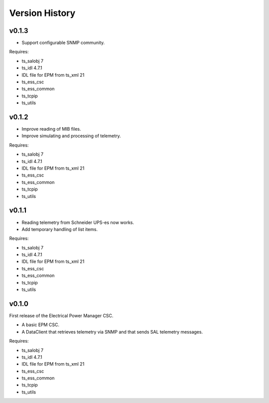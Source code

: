 .. py:currentmodule:: lsst.ts.epm

.. _lsst.ts.epm-version_history:

###############
Version History
###############

v0.1.3
======

* Support configurable SNMP community.

Requires:

* ts_salobj 7
* ts_idl 4.7.1
* IDL file for EPM from ts_xml 21
* ts_ess_csc
* ts_ess_common
* ts_tcpip
* ts_utils

v0.1.2
======

* Improve reading of MIB files.
* Improve simulating and processing of telemetry.

Requires:

* ts_salobj 7
* ts_idl 4.7.1
* IDL file for EPM from ts_xml 21
* ts_ess_csc
* ts_ess_common
* ts_tcpip
* ts_utils

v0.1.1
======

* Reading telemetry from Schneider UPS-es now works.
* Add temporary handling of list items.

Requires:

* ts_salobj 7
* ts_idl 4.7.1
* IDL file for EPM from ts_xml 21
* ts_ess_csc
* ts_ess_common
* ts_tcpip
* ts_utils

v0.1.0
======

First release of the Electrical Power Manager CSC.

* A basic EPM CSC.
* A DataClient that retrieves telemetry via SNMP and that sends SAL telemetry messages.

Requires:

* ts_salobj 7
* ts_idl 4.7.1
* IDL file for EPM from ts_xml 21
* ts_ess_csc
* ts_ess_common
* ts_tcpip
* ts_utils
